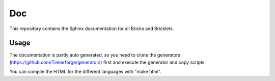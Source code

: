 Doc
===

This repository contains the Sphinx documentation for all Bricks and
Bricklets.

Usage
-----
The documentation is partly auto generated, so you need to clone the
generators (https://github.com/Tinkerforge/generators) first and execute
the generator and copy scripts.

You can compile the HTML for the different languages with "make html".

